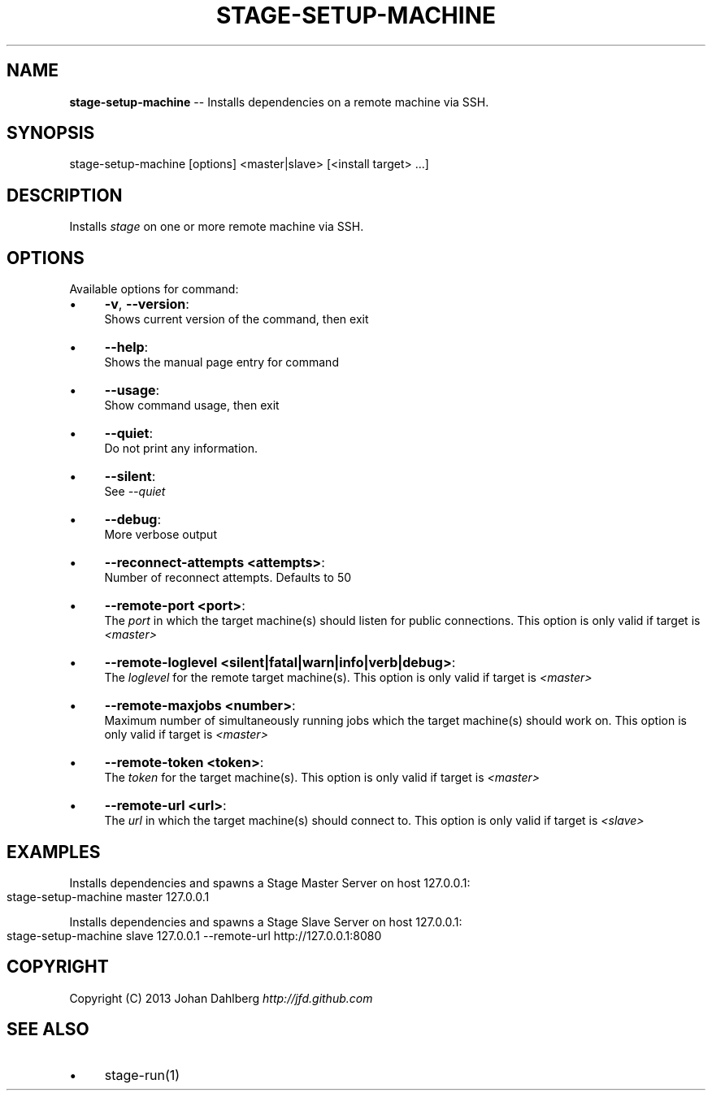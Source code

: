 .\" Generated with Ronnjs 0.3.8
.\" http://github.com/kapouer/ronnjs/
.
.TH "STAGE\-SETUP\-MACHINE" "1" "January 2013" "" ""
.
.SH "NAME"
\fBstage-setup-machine\fR \-\- Installs dependencies on a remote machine via SSH\.
.
.SH "SYNOPSIS"
.
.nf
stage\-setup\-machine [options] <master|slave> [<install target> \.\.\.]
.
.fi
.
.SH "DESCRIPTION"
Installs \fIstage\fR on one or more remote machine via SSH\.
.
.SH "OPTIONS"
Available options for command:
.
.IP "\(bu" 4
\fB\-v\fR, \fB\-\-version\fR:
.
.br
Shows current version of the command, then exit
.
.IP "\(bu" 4
\fB\-\-help\fR:
.
.br
Shows the manual page entry for command
.
.IP "\(bu" 4
\fB\-\-usage\fR:
.
.br
Show command usage, then exit
.
.IP "\(bu" 4
\fB\-\-quiet\fR:
.
.br
Do not print any information\.
.
.IP "\(bu" 4
\fB\-\-silent\fR:
.
.br
See \fI\-\-quiet\fR
.
.IP "\(bu" 4
\fB\-\-debug\fR:
.
.br
More verbose output
.
.IP "\(bu" 4
\fB\-\-reconnect\-attempts <attempts>\fR:
.
.br
Number of reconnect attempts\. Defaults to 50
.
.IP "\(bu" 4
\fB\-\-remote\-port <port>\fR:
.
.br
The \fIport\fR in which the target machine(s) should listen for public connections\. This option is only valid if target is \fI<master>\fR
.
.IP "\(bu" 4
\fB\-\-remote\-loglevel <silent|fatal|warn|info|verb|debug>\fR:
.
.br
The \fIloglevel\fR for the remote target machine(s)\. This option is only valid if target is \fI<master>\fR
.
.IP "\(bu" 4
\fB\-\-remote\-maxjobs <number>\fR:
.
.br
Maximum number of simultaneously running jobs  which the target machine(s) should work on\. This option is only valid if target is \fI<master>\fR
.
.IP "\(bu" 4
\fB\-\-remote\-token <token>\fR:
.
.br
The \fItoken\fR for the target machine(s)\. This option is only valid if target is \fI<master>\fR
.
.IP "\(bu" 4
\fB\-\-remote\-url <url>\fR:
.
.br
The \fIurl\fR in which the target machine(s) should connect to\. This option is only valid if target is \fI<slave>\fR
.
.IP "" 0
.
.SH "EXAMPLES"
Installs dependencies and spawns a Stage Master Server on host 127\.0\.0\.1:
.
.IP "" 4
.
.nf
stage\-setup\-machine master 127\.0\.0\.1
.
.fi
.
.IP "" 0
.
.P
Installs dependencies and spawns a Stage Slave Server on host 127\.0\.0\.1:
.
.IP "" 4
.
.nf
stage\-setup\-machine slave 127\.0\.0\.1 \-\-remote\-url http://127\.0\.0\.1:8080
.
.fi
.
.IP "" 0
.
.SH "COPYRIGHT"
Copyright (C) 2013 Johan Dahlberg \fIhttp://jfd\.github\.com\fR
.
.SH "SEE ALSO"
.
.IP "\(bu" 4
stage\-run(1)
.
.IP "" 0

